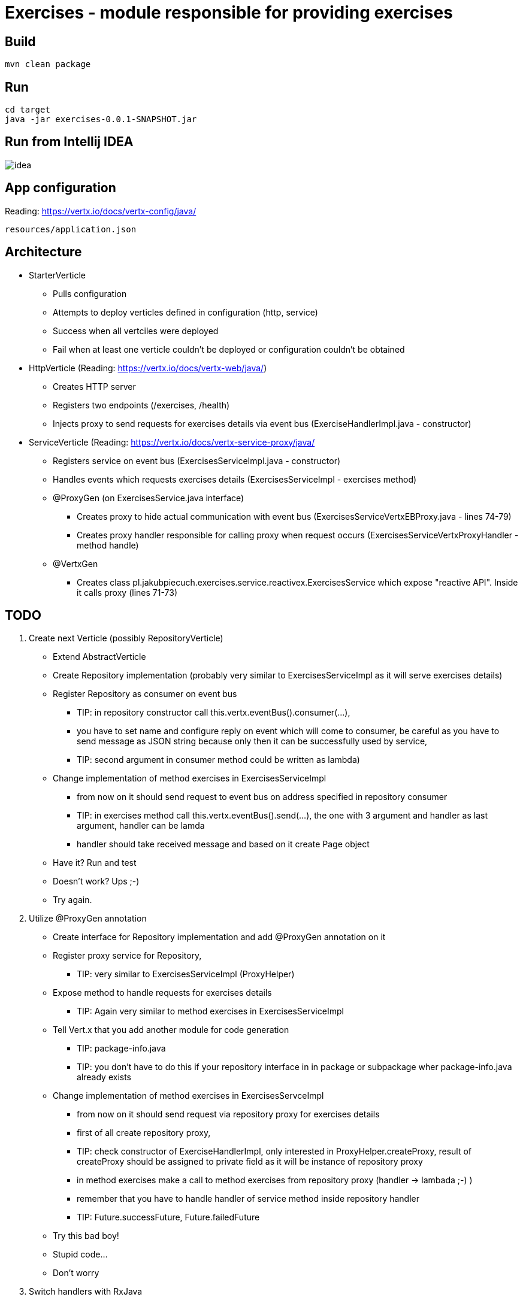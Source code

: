 = Exercises - module responsible for providing exercises

== Build ==

----
mvn clean package
----

== Run ==

----
cd target
java -jar exercises-0.0.1-SNAPSHOT.jar
----

== Run from Intellij IDEA ==

image::idea.png[]

== App configuration ==

Reading: link:https://vertx.io/docs/vertx-config/java/[]

----
resources/application.json
----

== Architecture ==
- StarterVerticle
* Pulls configuration
* Attempts to deploy verticles defined in configuration (http, service)
* Success when all vertciles were deployed
* Fail when at least one verticle couldn't be deployed or configuration couldn't be obtained

- HttpVerticle (Reading: link:https://vertx.io/docs/vertx-web/java/[])
* Creates HTTP server
* Registers two endpoints (/exercises, /health)
* Injects proxy to send requests for exercises details via event bus (ExerciseHandlerImpl.java - constructor)

- ServiceVerticle (Reading: link:https://vertx.io/docs/vertx-service-proxy/java/[]
* Registers service on event bus (ExercisesServiceImpl.java - constructor)
* Handles events which requests exercises details (ExercisesServiceImpl - exercises method)
* @ProxyGen (on ExercisesService.java interface)
** Creates proxy to hide actual communication with event bus (ExercisesServiceVertxEBProxy.java - lines 74-79)
** Creates proxy handler responsible for calling proxy when request occurs (ExercisesServiceVertxProxyHandler - method handle)
* @VertxGen
** Creates class pl.jakubpiecuch.exercises.service.reactivex.ExercisesService which expose "reactive API".
Inside it calls proxy (lines 71-73)

== TODO ==
. Create next Verticle (possibly RepositoryVerticle)

- Extend AbstractVerticle
- Create Repository implementation (probably very similar to ExercisesServiceImpl as it will serve exercises details)
- Register Repository as consumer on event bus
** TIP: in repository constructor call this.vertx.eventBus().consumer(...),
** you have to set name and configure reply on event which will come to consumer,
be careful as you have to send message as JSON string because only then it can be successfully used by service,
** TIP: second argument in consumer method could be written as lambda)
- Change implementation of method exercises in ExercisesServiceImpl
** from now on it should send request to event bus on address specified in repository consumer
** TIP: in exercises method call this.vertx.eventBus().send(...), the one with 3 argument and handler as last argument, handler can be lamda
** handler should take received message and based on it create Page object
- Have it? Run and test
- Doesn't work? Ups ;-)
- Try again.

. Utilize @ProxyGen annotation
- Create interface for Repository implementation and add @ProxyGen annotation on it
- Register proxy service for Repository,
** TIP: very similar to ExercisesServiceImpl (ProxyHelper)
- Expose method to handle requests for exercises details
** TIP: Again very similar to method exercises in ExercisesServiceImpl
- Tell Vert.x that you add another module for code generation
** TIP: package-info.java
** TIP: you don't have to do this if your repository interface in in package or subpackage wher package-info.java already exists
- Change implementation of method exercises in ExercisesServceImpl
** from now on it should send request via repository proxy for exercises details
** first of all create repository proxy,
** TIP: check constructor of ExerciseHandlerImpl, only interested in ProxyHelper.createProxy,
result of createProxy should be assigned to private field as it will be instance of repository proxy
** in method exercises make a call to method exercises from repository proxy (handler -> lambada ;-) )
** remember that you have to handle handler of service method inside repository handler
** TIP: Future.successFuture, Future.failedFuture
- Try this bad boy!
- Stupid code...
- Don't worry

. Switch handlers with RxJava
- Add annotation @VertxGen on repository interface
** TIP: mvn clean package, for safety as it has to generate class with reactive method
- Change implementation of ExercisesServiceImpl
** instantiate repository reactivex class (in my case ....repository.reactivex.ExercisesRepository)
** TIP: Check constructor of ExerciseHandlerImpl
** in method exercises call rxExercises of reactivex class
** TIP: remember to call subscribe on rxExercises and implement onSuccess and onError where you will handle input handler
- It's time! It'll work!
- OK, not this time...
- "I don't loose, I learn" - Michael Jordan